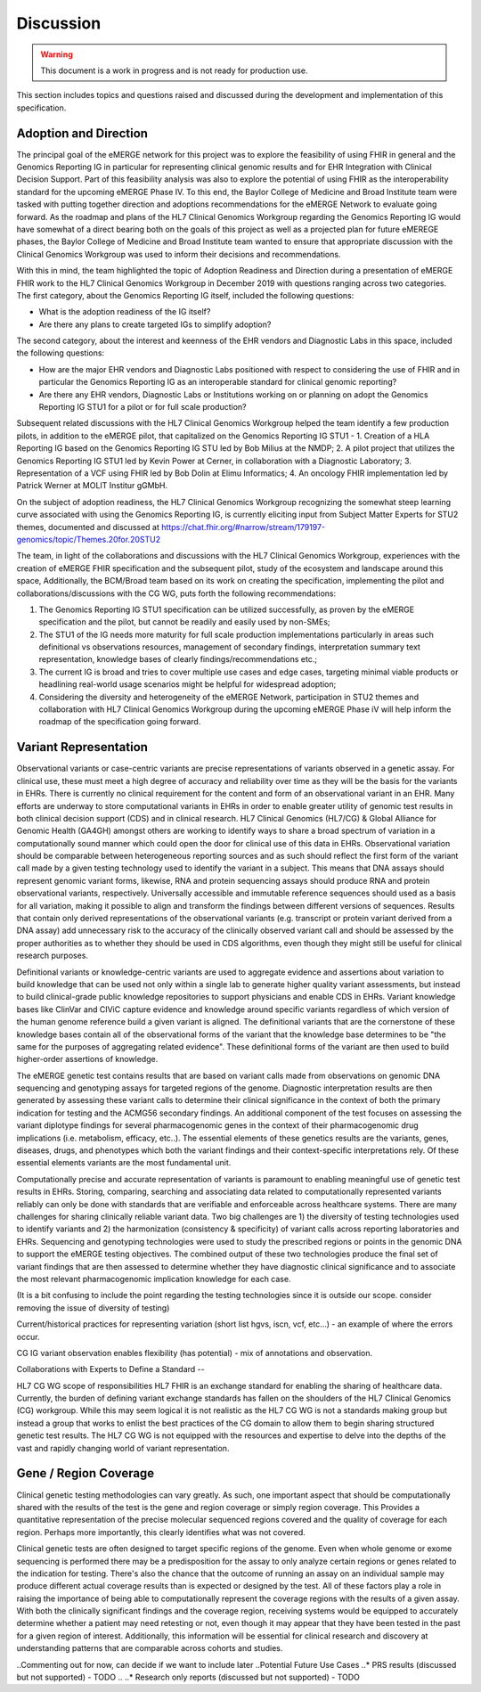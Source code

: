 .. _discussion:

Discussion
==========

.. Warning::
    This document is a work in progress and is not ready for production use.

This section includes topics and questions raised and discussed during the development and implementation of this specification.

.. _adoption-and-direction:

Adoption and Direction
----------------------
The principal goal of the eMERGE network for this project was to explore the feasibility of using FHIR in general and the Genomics Reporting IG in particular for representing clinical genomic results and for EHR Integration with Clinical Decision Support. Part of this feasibility analysis was also to explore the potential of using FHIR as the interoperability standard for the upcoming eMERGE Phase IV. To this end, the Baylor College of Medicine and Broad Institute team were tasked with putting together direction and adoptions recommendations for the eMERGE Network to evaluate going forward.   As the roadmap and plans of the HL7 Clinical Genomics Workgroup  regarding  the Genomics Reporting IG would have somewhat of a direct bearing both on the goals of this project as well as a projected plan for future eMEREGE phases, the Baylor College of Medicine and Broad Institute team wanted to ensure that appropriate discussion with the Clinical Genomics Workgroup was used to inform their decisions and recommendations.

With this in mind, the  team highlighted the topic of Adoption Readiness and Direction  during a presentation of eMERGE FHIR work to  the  HL7 Clinical Genomics Workgroup in December 2019 with questions ranging across two categories.  The first category, about the Genomics Reporting IG itself, included the following questions:

- What is the adoption readiness of the IG itself?
- Are there any plans to create targeted IGs to simplify adoption?

The second category, about the interest and keenness of the EHR vendors and Diagnostic Labs  in this space, included the following questions:

- How  are  the major EHR vendors  and Diagnostic Labs positioned with respect to considering the use of FHIR and in particular the Genomics Reporting IG as an interoperable standard for clinical genomic reporting?
- Are there any EHR vendors, Diagnostic Labs or Institutions working on or planning on adopt the Genomics Reporting IG STU1 for a pilot or for full scale production?

Subsequent related discussions with the HL7 Clinical Genomics Workgroup helped the team identify a few production pilots, in addition to the eMERGE pilot,  that capitalized on the Genomics Reporting IG STU1 - 1. Creation of a HLA Reporting IG based on the Genomics Reporting IG STU led by Bob Milius at the NMDP; 2. A pilot project that utilizes the Genomics Reporting IG STU1 led by Kevin Power at Cerner, in collaboration with a Diagnostic Laboratory; 3. Representation of a VCF using FHIR led by Bob Dolin at Elimu Informatics; 4. An oncology FHIR implementation led by Patrick Werner at MOLIT Institur gGMbH.

On the subject of adoption readiness, the HL7 Clinical Genomics Workgroup recognizing the somewhat steep learning curve associated with using the Genomics Reporting IG, is currently eliciting input from Subject Matter Experts for STU2 themes, documented and discussed at https://chat.fhir.org/#narrow/stream/179197-genomics/topic/Themes.20for.20STU2

The team, in light of the collaborations and discussions with the HL7 Clinical Genomics Workgroup, experiences with the creation of eMERGE FHIR specification and the subsequent pilot, study of the ecosystem and landscape around this space,
Additionally, the BCM/Broad team based on its work on creating the specification, implementing the pilot and collaborations/discussions with the CG WG, puts forth the following recommendations:

1. The Genomics Reporting IG STU1 specification can be utilized successfully, as proven by the eMERGE specification and the pilot, but cannot be readily and easily used by non-SMEs;
2. The STU1 of the IG needs more maturity for full scale production implementations particularly in areas such definitional vs observations resources,  management of secondary findings, interpretation summary text representation, knowledge bases of clearly findings/recommendations etc.;
3. The current IG is broad and tries to cover multiple use cases and edge cases, targeting minimal viable products or headlining real-world usage scenarios might be helpful for widespread adoption;
4. Considering the diversity and heterogeneity of the eMERGE Network, participation in STU2 themes and collaboration with HL7 Clinical Genomics Workgroup during the upcoming eMERGE Phase iV will help inform the roadmap of the specification going forward.

.. _variant-representation:

Variant Representation
----------------------
Observational variants or case-centric variants are precise representations of variants observed in a genetic assay. For clinical use, these must meet a high degree of accuracy and reliability over time as they will be the basis for the variants in EHRs. There is currently no clinical requirement for the content and form of an observational variant in an EHR. Many efforts are underway to store computational variants in EHRs in order to enable greater utility of genomic test results in both clinical decision support (CDS) and in clinical research. HL7 Clinical Genomics (HL7/CG) & Global Alliance for Genomic Health (GA4GH) amongst others are working to identify ways to share a broad spectrum of variation in a computationally sound manner which could open the door for clinical use of this data in EHRs. Observational variation should be comparable between heterogeneous reporting sources and as such should reflect the first form of the variant call made by a given testing technology used to identify the variant in a subject. This means that DNA assays should represent genomic variant forms, likewise, RNA and protein sequencing assays should produce RNA and protein observational variants, respectively. Universally accessible and immutable reference sequences should used as a basis for all variation, making it possible to align and transform the findings between different versions of sequences. Results that contain only derived representations of the observational variants (e.g. transcript or protein variant derived from a DNA assay) add unnecessary risk to the accuracy of the clinically observed variant call and should be assessed by the proper authorities as to whether they should be used in CDS algorithms, even though they might still be useful for clinical research purposes.

Definitional variants or knowledge-centric variants are used to aggregate evidence and assertions about variation to build knowledge that can be used not only within a single lab to generate higher quality variant assessments, but instead to build clinical-grade public knowledge repositories to support physicians and enable CDS in EHRs. Variant knowledge bases like ClinVar and CIViC capture evidence and knowledge around specific variants regardless of which version of the human genome reference build a given variant is aligned. The definitional variants that are the cornerstone of these knowledge bases contain all of the observational forms of the variant that the knowledge base determines to be "the same for the purposes of aggregating related evidence". These definitional forms of the variant are then used to build higher-order assertions of knowledge.

.. Definitional variants are higher order concepts of a variant that transcends a single observational form. As an example,
..
..
.. a genetic test that aligns its genomic sequencing reads against build 37 of the human reference genome and then make positional variant calls based on that,

The eMERGE genetic test contains results that are based on variant calls made from observations on genomic DNA sequencing and genotyping assays for targeted regions of the genome. Diagnostic interpretation results are then generated by assessing these variant calls to determine their clinical significance in the context of both the primary indication for testing and the ACMG56 secondary findings. An additional component of the test focuses on assessing the variant diplotype findings for several pharmacogenomic genes in the context of their pharmacogenomic drug implications (i.e. metabolism, efficacy, etc..). The essential elements of these genetics results are the variants, genes, diseases, drugs, and phenotypes which both the variant findings and their context-specific interpretations rely. Of these essential elements variants are the most fundamental unit.

Computationally precise and accurate representation of variants is paramount to enabling meaningful use of genetic test results in EHRs. Storing, comparing, searching and associating data related to computationally represented variants reliably can only be done with standards that are verifiable and enforceable across healthcare systems. There are many challenges for sharing clinically reliable variant data. Two big challenges are 1) the diversity of testing technologies used to identify variants and 2) the harmonization (consistency & specificity) of variant calls across reporting laboratories and EHRs. Sequencing and genotyping technologies were used to study the prescribed regions or points in the genomic DNA to support the eMERGE testing objectives. The combined output of these two technologies produce the final set of variant findings that are then assessed to determine whether they have diagnostic clinical significance and to associate the most relevant pharmacogenomic implication knowledge for each case.

(It is a bit confusing to include the point regarding the testing technologies since it is outside our scope. consider removing the issue of diversity of testing)

.. The assessments, association and interpretation of variant findings require

Current/historical practices for representing variation (short list hgvs, iscn, vcf, etc...) - an example of where the errors occur.

CG IG variant observation enables flexibility (has potential) - mix of annotations and observation.

Collaborations with Experts to Define a Standard --

HL7 CG WG scope of responsibilities
HL7 FHIR is an exchange standard for enabling the sharing of healthcare data. Currently, the burden of defining variant exchange standards has fallen on the shoulders of the HL7 Clinical Genomics (CG) workgroup. While this may seem logical it is not realistic as the HL7 CG WG is not a standards making group but instead a group that works to enlist the best practices of the CG domain to allow them to begin sharing structured genetic test results. The HL7 CG WG is not equipped with the resources and expertise to delve into the depths of the vast and rapidly changing world of variant representation.


.. _gene-region coverage:

Gene / Region Coverage
----------------------
Clinical genetic testing methodologies can vary greatly. As such, one important aspect that should be computationally shared with the results of the test is the gene and region coverage or simply region coverage. This Provides a quantitative representation of the precise molecular sequenced regions covered and the quality of coverage for each region. Perhaps more importantly, this  clearly identifies what was not covered. 

Clinical genetic tests are often designed to target specific regions of the genome. Even when whole genome or exome sequencing is performed there may be a predisposition for the assay to only analyze certain regions or genes related to the indication for testing. There's also the chance that the outcome of running an assay on an individual sample may produce different actual coverage results than is expected or designed by the test. All of these factors play a role in raising the importance of being able to computationally represent the coverage regions with the results of a given assay. With both the clinically significant findings and the coverage region, receiving systems would be equipped to accurately determine whether a patient may need retesting or not, even though it may appear that they have been tested in the past for a given region of interest. Additionally, this information will be essential for clinical research and discovery at understanding patterns that are comparable across cohorts and studies.


..Commenting out for now, can decide if we want to include later
..Potential Future Use Cases
..* PRS results (discussed but not supported) - TODO
..
..* Research only reports (discussed but not supported) - TODO




.. COMMENTING OUT BELOW UNTIL WE DECIDE WETHER IT BELONGS AND TO WHAT LEVEL OF DEPTH
..
.. Test Result Scope
.. ^^^^^^^^^^^^^^^^^
.. TODO Consider adding this to the discussion spec at a high level. No need for a detailed writeups.
..
.. -- Talk about scope but keep it minimal - revisit how to discuss this.
..
..
.. Below are the various use cases that this eMERGE specification supports.
..
.. Included in eMERGE III Results
.. """""""""""""""""""""""""""""""
.. * Postive Gene Panel results
..     * SNP finding positive  (note about CNV finding challenges)
..     * Positive for secondary findings only
..     * Positive for both primary indication and secondary findings
.. * Negative Gene Panel results
.. * Nested PGx results reporting
.. * Custom gene and SNP list for clinical site (covered by plan definition approach)
..
.. Potential Future Use Cases
.. """"""""""""""""""""""""""""
.. * PRS results (discussed but not supported)
.. * Research only reports (discussed but not supported)
